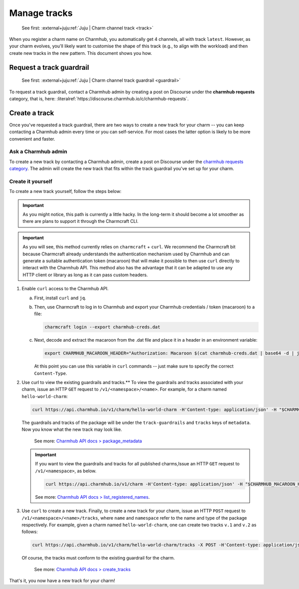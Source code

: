 .. _manage-tracks:

Manage tracks
=============

    See first: :external+juju:ref:`Juju | Charm channel track <track>`

When you register a charm name on Charmhub, you automatically get 4 channels, all with
track ``latest``. However, as your charm evolves, you'll likely want to customise the
shape of this track (e.g., to align with the workload) and then create new tracks in the
new pattern. This document shows you how.


.. _request-a-track-guardrail:

Request a track guardrail
-------------------------

    See first: :external+juju:ref:`Juju | Charm channel track guardrail <guardrail>`

To request a track guardrail, contact a Charmhub admin by creating a post on Discourse
under the **charmhub requests** category, that is, here:
:literalref:`https://discourse.charmhub.io/c/charmhub-requests`.


.. _create-a-track:

Create a track
--------------

Once you've requested a track guardrail, there are two ways to create a new track for
your charm -- you can keep contacting a Charmhub admin every time or you can
self-service. For most cases the latter option is likely to be more convenient and
faster.


Ask a Charmhub admin
~~~~~~~~~~~~~~~~~~~~

To create a new track by contacting a Charmhub admin, create a post on Discourse under
the `charmhub requests  category
<https://discourse.charmhub.io/c/charmhub-requests/46>`_. The admin will create the new
track that fits within the track guardrail you've set up for your charm.


Create it yourself
~~~~~~~~~~~~~~~~~~

To create a new track yourself, follow the steps below:

.. important::

    As you might notice, this path is currently a little hacky. In the long-term it
    should become a lot smoother as there are plans to support it through the Charmcraft
    CLI.

.. important::

    As you will see, this method currently relies on ``charmcraft`` + ``curl``. We
    recommend the Charmcraft bit because Charmcraft already understands the
    authentication mechanism used by Charmhub and can generate a suitable authentication
    token (macaroon) that will make it possible to then use ``curl`` directly to
    interact with the Charmhub API. This method also has the advantage that it can be
    adapted to use any HTTP client or library as long as it can pass custom headers.

1. Enable ``curl`` access to the Charmhub API.

   a. First, install ``curl`` and ``jq``.

   b. Then, use Charmcraft to log in to Charmhub and export your Charmhub
      credentials / token (macaroon) to a file:

      .. code-block:: bash

          charmcraft login --export charmhub-creds.dat

   c. Next, decode and extract the macaroon from the .dat file and place it in a header
      in an environment variable:

      .. code-block:: bash

         export CHARMHUB_MACAROON_HEADER="Authorization: Macaroon $(cat charmhub-creds.dat | base64 -d | jq -r .v)"

      At this point you can use this variable in ``curl`` commands -- just make sure to
      specify the correct ``Content-Type``.

2. Use curl to view the existing guardrails and tracks.** To view the guardrails and
   tracks associated with your charm, issue an HTTP ``GET`` request to
   ``/v1/<namespace>/<name>``. For example, for a charm named ``hello-world-charm``:

   .. code-block:: bash

       curl https://api.charmhub.io/v1/charm/hello-world-charm -H'Content-type: application/json' -H "$CHARMHUB_MACAROON_HEADER"

   The guardrails and tracks of the package will be under the ``track-guardrails``
   and ``tracks`` keys of ``metadata``. Now you know what the new track may look like.

    See more: `Charmhub API docs > package\_metadata
    <https://api.charmhub.io/docs/default.html#package_metadata>`_

   .. important::

       If you want to view the guardrails and tracks for all published charms,Issue an
       HTTP ``GET`` request to ``/v1/<namespace>``, as below.

       .. code-block:: bash

           curl https://api.charmhub.io/v1/charm -H'Content-type: application/json' -H "$CHARMHUB_MACAROON_HEADER"

       See more: `Charmhub API docs > list_registered_names
       <https://api.charmhub.io/docs/default.html#list_registered_names>`_.


3. Use ``curl`` to create a new track. Finally, to create a new track for your
   charm, issue an HTTP ``POST`` request to ``/v1/<namespace>/<name>/tracks``,
   where ``name`` and ``namespace`` refer to the name and type of the package
   respectively. For example, given a charm named ``hello-world-charm``, one can
   create two tracks ``v.1`` and ``v.2`` as follows:

   .. code-block:: bash

        curl https://api.charmhub.io/v1/charm/hello-world-charm/tracks -X POST -H'Content-type: application/json' -H "$CHARMHUB_MACAROON_HEADER" -d '[{"name": "v.1"}, {"name": "v.2"}]'

   Of course, the tracks must conform to the existing guardrail for the charm.

       See more: `Charmhub API docs > create_tracks
       <https://api.charmhub.io/docs/default.html#create_tracks>`_

That's it, you now have a new track for your charm!
